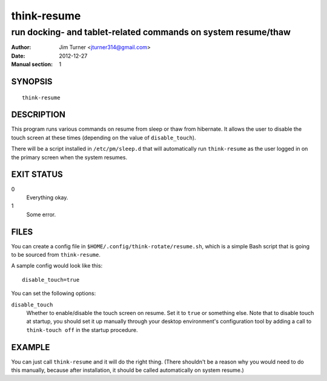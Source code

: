############
think-resume
############

**************************************************************
run docking- and tablet-related commands on system resume/thaw
**************************************************************

:Author: Jim Turner <jturner314@gmail.com>
:Date: 2012-12-27
:Manual section: 1

SYNOPSIS
========

::

    think-resume

DESCRIPTION
===========

This program runs various commands on resume from sleep or thaw from hibernate.
It allows the user to disable the touch screen at these times (depending on the
value of ``disable_touch``).

There will be a script installed in ``/etc/pm/sleep.d`` that will automatically
run ``think-resume`` as the user logged in on the primary screen when the system
resumes.

EXIT STATUS
===========

0
    Everything okay.
1
    Some error.

FILES
=====

You can create a config file in ``$HOME/.config/think-rotate/resume.sh``, which
is a simple Bash script that is going to be sourced from ``think-resume``.

A sample config would look like this::

    disable_touch=true

You can set the following options:

``disable_touch``
    Whether to enable/disable the touch screen on resume. Set it to ``true`` or
    something else. Note that to disable touch at startup, you should set it up
    manually through your desktop environment's configuration tool by adding a
    call to ``think-touch off`` in the startup procedure.

EXAMPLE
=======

You can just call ``think-resume`` and it will do the right thing. (There
shouldn't be a reason why you would need to do this manually, because after
installation, it should be called automatically on system resume.)
